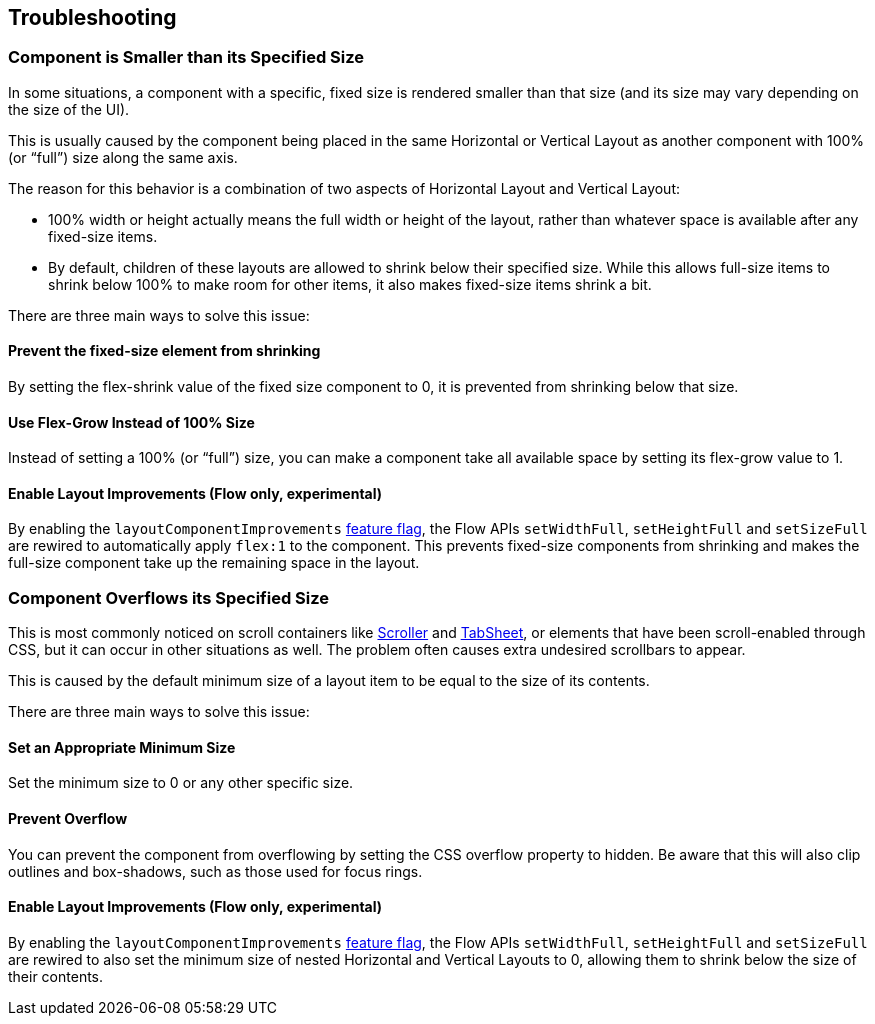 == Troubleshooting

=== Component is Smaller than its Specified Size

In some situations, a component with a specific, fixed size is rendered smaller than that size (and its size may vary depending on the size of the UI).

This is usually caused by the component being placed in the same Horizontal or Vertical Layout as another component with 100% (or “full”) size along the same axis.

The reason for this behavior is a combination of two aspects of Horizontal Layout and Vertical Layout:

* 100% width or height actually means the full width or height of the layout, rather than whatever space is available after any fixed-size items.
* By default, children of these layouts are allowed to shrink below their specified size. While this allows full-size items to shrink below 100% to make room for other items, it also makes fixed-size items shrink a bit.

There are three main ways to solve this issue:

==== Prevent the fixed-size element from shrinking

By setting the flex-shrink value of the fixed size component to 0, it is prevented from shrinking below that size.

ifdef::horizontal-layout[]
[.example]
--
ifdef::lit[]
[source,html]
----
<source-info group="Lit"></source-info>
<vaadin-horizontal-layout>
  <div style="width: 200px; flex-shrink: 0;"></div>
  <div style="width: 100%;"></div>
</vaadin-horizontal-layout>
----
endif::[]

ifdef::flow[]
[source,java]
----
<source-info group="Flow"></source-info>

HorizontalLayout layout = new HorizontalLayout(fixedSizeComponent, fullSizeComponent);
fixedSizeComponent.setWidth("200px");
fullSizeComponent.setWidthFull();

layout.setFlexShrink(fixedSizeComponent, 0);
// or
fixedSizeComponent.getStyle().setFlexShrink("0");
----
endif::[]

ifdef::react[]
[source,tsx]
----
<source-info group="React"></source-info>
<HorizontalLayout>
  <div style={{ width: '200px', flexShrink: 0 }}></div>
  <div style={{ width: '100%' }}></div>
</HorizontalLayout>
----
endif::[]
--
endif::[]


ifdef::vertical-layout[]
[.example]
--
ifdef::lit[]
[source,html]
----
<source-info group="Lit"></source-info>
<vaadin-vertical-layout>
  <div style="height: 200px; flex-shrink: 0;"></div>
  <div style="height: 100%;"></div>
</vaadin-vertical-layout>
----
endif::[]

ifdef::flow[]
[source,java]
----
<source-info group="Flow"></source-info>

VerticalLayout layout = new VerticalLayout(fixedSizeComponent, fullSizeComponent);
fixedSizeComponent.setHeight("200px");
fullSizeComponent.setHeightFull();

layout.setFlexShrink(fixedSizeComponent, 0);
// or
fixedSizeComponent.getStyle().setFlexShrink("0");
----
endif::[]

ifdef::react[]
[source,tsx]
----
<source-info group="React"></source-info>
<VerticalLayout>
  <div style={{ height: '200px', flexShrink: 0 }}></div>
  <div style={{ height: '100%' }}></div>
</VerticalLayout>
----
endif::[]
--
endif::[]

==== Use Flex-Grow Instead of 100% Size

Instead of setting a 100% (or “full”) size, you can make a component take all available space by setting its flex-grow value to 1.

ifdef::horizontal-layout[]
[.example]
--
ifdef::lit[]
[source,html]
----
<source-info group="Lit"></source-info>
<vaadin-horizontal-layout>
  <div style="width: 200px;"></div>
  <div style="flex-grow: 1;"></div>
</vaadin-horizontal-layout>
----
endif::[]

ifdef::flow[]
[source,java]
----
<source-info group="Flow"></source-info>

HorizontalLayout layout = new HorizontalLayout(fixedSizeComponent, fullSizeComponent);
fixedSizeComponent.setWidth("200px");

layout.setFlexGrow(fullSizeComponent, 1);
// or
fullSizeComponent.getStyle().setFlexGrow("1");
----
endif::[]

ifdef::react[]
[source,tsx]
----
<source-info group="React"></source-info>
<HorizontalLayout>
  <div style={{ width: '200px' }}></div>
  <div style={{ flexGrow: 1 }}></div>
</HorizontalLayout>
----
endif::[]
--
endif::[]

ifdef::vertical-layout[]
[.example]
--
ifdef::lit[]
[source,html]
----
<source-info group="Lit"></source-info>
<vaadin-vertical-layout>
  <div style="height: 200px;"></div>
  <div style="flex-grow: 1;"></div>
</vaadin-vertical-layout>
----
endif::[]

ifdef::flow[]
[source,java]
----
<source-info group="Flow"></source-info>

VerticalLayout layout = new VerticalLayout(fixedSizeComponent, fullSizeComponent);
fixedSizeComponent.setHeight("200px");

layout.setFlexGrow(fullSizeComponent, 1);
// or
fullSizeComponent.getStyle().setFlexGrow("1");
----
endif::[]

ifdef::react[]
[source,tsx]
----
<source-info group="React"></source-info>
<VerticalLayout>
  <div style={{ height: '200px' }}></div>
  <div style={{ flexGrow: 1 }}></div>
</VerticalLayout>
----
endif::[]
--
endif::[]

[role="since:com.vaadin:vaadin@V24.7"]
==== Enable Layout Improvements (Flow only, experimental)

By enabling the `layoutComponentImprovements` <<{articles}/flow/configuration/feature-flags#,feature flag>>, the Flow APIs `setWidthFull`, `setHeightFull` and `setSizeFull` are rewired to automatically apply `flex:1` to the component. This prevents fixed-size components from shrinking and makes the full-size component take up the remaining space in the layout.


=== Component Overflows its Specified Size

This is most commonly noticed on scroll containers like <<../scroller#,Scroller>> and <<../tabs#,TabSheet>>, or elements that have been scroll-enabled through CSS, but it can occur in other situations as well. The problem often causes extra undesired scrollbars to appear.

This is caused by the default minimum size of a layout item to be equal to the size of its contents.

There are three main ways to solve this issue:

==== Set an Appropriate Minimum Size

Set the minimum size to 0 or any other specific size.

ifdef::horizontal-layout[]
[.example]
--
ifdef::lit[]
[source,html]
----
<source-info group="Lit"></source-info>
<div style="min-width: 0"></div>
----
endif::[]

ifdef::flow[]
[source,java]
----
<source-info group="Flow"></source-info>
overFlowingComponent.setMinWidth("0");
----
endif::[]

ifdef::react[]
[source,tsx]
----
<source-info group="React"></source-info>
<div style={{ minWidth: '0' }}></div>
----
endif::[]
--
endif::[]

ifdef::vertical-layout[]
[.example]
--
ifdef::lit[]
[source,html]
----
<source-info group="Lit"></source-info>
<div style="min-height: 0"></div>
----
endif::[]

ifdef::flow[]
[source,java]
----
<source-info group="Flow"></source-info>
overFlowingComponent.setMinHeight("0");
----
endif::[]

ifdef::react[]
[source,tsx]
----
<source-info group="React"></source-info>
<div style={{ minHeight: '0' }}></div>
----
endif::[]
--
endif::[]

==== Prevent Overflow

You can prevent the component from overflowing by setting the CSS overflow property to hidden. Be aware that this will also clip outlines and box-shadows, such as those used for focus rings.

[.example]
--
ifdef::lit[]
[source,html]
----
<source-info group="Lit"></source-info>
<div style="overflow: hidden"></div>
----
endif::[]

ifdef::flow[]
[source,java]
----
<source-info group="Flow"></source-info>
overFlowingComponent.getStyle().setOverflow(Overflow.HIDDEN);
----
endif::[]

ifdef::react[]
[source,tsx]
----
<source-info group="React"></source-info>
<div style={{ overflow: 'hidden' }}></div>
----
endif::[]
--

[role="since:com.vaadin:vaadin@V24.7"]
==== Enable Layout Improvements (Flow only, experimental)

By enabling the `layoutComponentImprovements` <<{articles}/flow/configuration/feature-flags#,feature flag>>, the Flow APIs `setWidthFull`, `setHeightFull` and `setSizeFull` are rewired to also set the minimum size of nested Horizontal and Vertical Layouts to 0, allowing them to shrink below the size of their contents.
